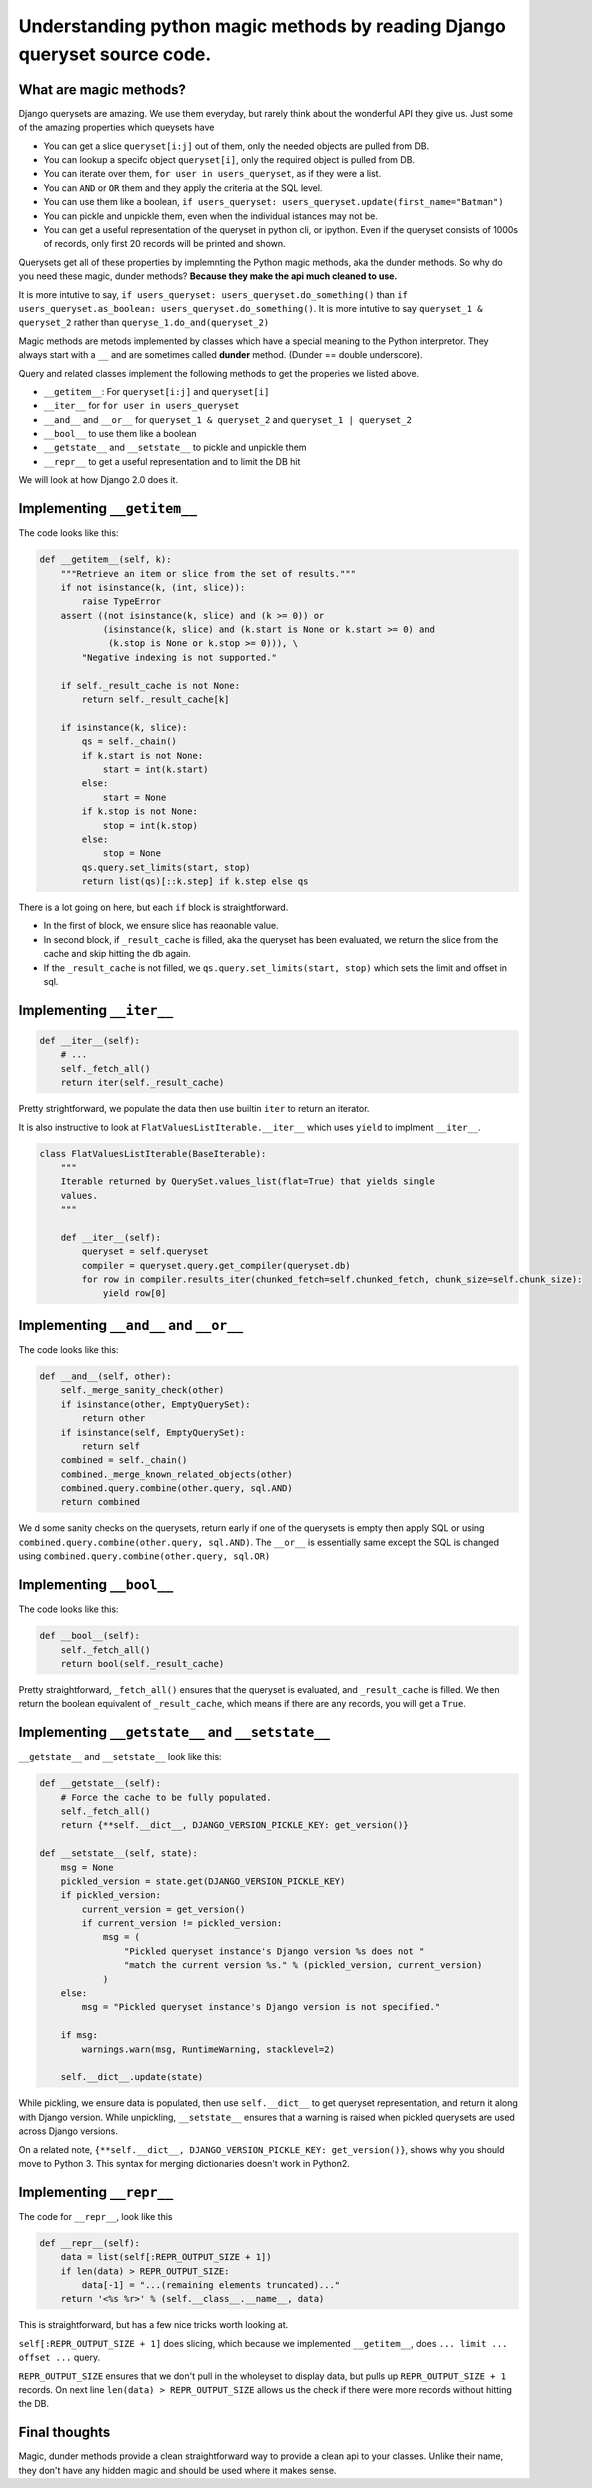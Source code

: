 Understanding python magic methods by reading Django queryset source code.
-------------------------------------------------------------------------------------

What are magic methods?
~~~~~~~~~~~~~~~~~~~~~~~~~~~~

Django querysets are amazing. We use them everyday, but rarely think
about the wonderful API they give us. Just some of the amazing
properties which queysets have

-  You can get a slice ``queryset[i:j]`` out of them, only the needed
   objects are pulled from DB.
-  You can lookup a specifc object ``queryset[i]``, only the required
   object is pulled from DB.
-  You can iterate over them, ``for user in users_queryset``, as if they
   were a list.
-  You can ``AND`` or ``OR`` them and they apply the criteria at the SQL
   level.
-  You can use them like a boolean,
   ``if users_queryset: users_queryset.update(first_name="Batman")``
-  You can pickle and unpickle them, even when the individual istances
   may not be.
-  You can get a useful representation of the queryset in python cli, or
   ipython. Even if the queryset consists of 1000s of records, only
   first 20 records will be printed and shown.

Querysets get all of these properties by implemnting the Python magic
methods, aka the dunder methods. So why do you need these magic, dunder
methods? **Because they make the api much cleaned to use.**

It is more intutive to say,
``if users_queryset: users_queryset.do_something()`` than
``if users_queryset.as_boolean: users_queryset.do_something()``. It is
more intutive to say ``queryset_1 & queryset_2`` rather than
``queryse_1.do_and(queryset_2)``

Magic methods are metods implemented by classes which have a special
meaning to the Python interpretor. They always start with a ``__`` and
are sometimes called **dunder** method. (Dunder == double underscore).

Query and related classes implement the following methods to get the
properies we listed above.

-  ``__getitem__``: For ``queryset[i:j]`` and ``queryset[i]``
-  ``__iter__`` for ``for user in users_queryset``
-  ``__and__`` and ``__or__`` for ``queryset_1 & queryset_2`` and
   ``queryset_1 | queryset_2``
-  ``__bool__`` to use them like a boolean
-  ``__getstate__`` and ``__setstate__`` to pickle and unpickle them
-  ``__repr__`` to get a useful representation and to limit the DB hit

We will look at how Django 2.0 does it.

Implementing ``__getitem__``
~~~~~~~~~~~~~~~~~~~~~~~~~~~~

The code looks like this:

.. code:: python

    def __getitem__(self, k):
        """Retrieve an item or slice from the set of results."""
        if not isinstance(k, (int, slice)):
            raise TypeError
        assert ((not isinstance(k, slice) and (k >= 0)) or
                (isinstance(k, slice) and (k.start is None or k.start >= 0) and
                 (k.stop is None or k.stop >= 0))), \
            "Negative indexing is not supported."

        if self._result_cache is not None:
            return self._result_cache[k]

        if isinstance(k, slice):
            qs = self._chain()
            if k.start is not None:
                start = int(k.start)
            else:
                start = None
            if k.stop is not None:
                stop = int(k.stop)
            else:
                stop = None
            qs.query.set_limits(start, stop)
            return list(qs)[::k.step] if k.step else qs

There is a lot going on here, but each ``if`` block is straightforward.

-  In the first of block, we ensure slice has reaonable value.
-  In second block, if ``_result_cache`` is filled, aka the queryset has
   been evaluated, we return the slice from the cache and skip hitting
   the db again.
-  If the ``_result_cache`` is not filled, we
   ``qs.query.set_limits(start, stop)`` which sets the limit and offset
   in sql.

Implementing ``__iter__``
~~~~~~~~~~~~~~~~~~~~~~~~~

.. code:: python

    def __iter__(self):
        # ...
        self._fetch_all()
        return iter(self._result_cache)

Pretty strightforward, we populate the data then use builtin ``iter`` to
return an iterator.

It is also instructive to look at ``FlatValuesListIterable.__iter__``
which uses ``yield`` to implment ``__iter__``.

.. code:: python

    class FlatValuesListIterable(BaseIterable):
        """
        Iterable returned by QuerySet.values_list(flat=True) that yields single
        values.
        """

        def __iter__(self):
            queryset = self.queryset
            compiler = queryset.query.get_compiler(queryset.db)
            for row in compiler.results_iter(chunked_fetch=self.chunked_fetch, chunk_size=self.chunk_size):
                yield row[0]

Implementing ``__and__`` and ``__or__``
~~~~~~~~~~~~~~~~~~~~~~~~~~~~~~~~~~~~~~~

The code looks like this:

.. code:: python

    def __and__(self, other):
        self._merge_sanity_check(other)
        if isinstance(other, EmptyQuerySet):
            return other
        if isinstance(self, EmptyQuerySet):
            return self
        combined = self._chain()
        combined._merge_known_related_objects(other)
        combined.query.combine(other.query, sql.AND)
        return combined

We d some sanity checks on the querysets, return early if one of the
querysets is empty then apply SQL or using
``combined.query.combine(other.query, sql.AND)``. The ``__or__`` is
essentially same except the SQL is changed using
``combined.query.combine(other.query, sql.OR)``

Implementing ``__bool__``
~~~~~~~~~~~~~~~~~~~~~~~~~

The code looks like this:

.. code:: python


    def __bool__(self):
        self._fetch_all()
        return bool(self._result_cache)

Pretty straightforward, ``_fetch_all()`` ensures that the queryset is
evaluated, and ``_result_cache`` is filled. We then return the boolean
equivalent of ``_result_cache``, which means if there are any records,
you will get a ``True``.

Implementing ``__getstate__`` and ``__setstate__``
~~~~~~~~~~~~~~~~~~~~~~~~~~~~~~~~~~~~~~~~~~~~~~~~~~

``__getstate__`` and ``__setstate__`` look like this:

.. code:: python

    def __getstate__(self):
        # Force the cache to be fully populated.
        self._fetch_all()
        return {**self.__dict__, DJANGO_VERSION_PICKLE_KEY: get_version()}

    def __setstate__(self, state):
        msg = None
        pickled_version = state.get(DJANGO_VERSION_PICKLE_KEY)
        if pickled_version:
            current_version = get_version()
            if current_version != pickled_version:
                msg = (
                    "Pickled queryset instance's Django version %s does not "
                    "match the current version %s." % (pickled_version, current_version)
                )
        else:
            msg = "Pickled queryset instance's Django version is not specified."

        if msg:
            warnings.warn(msg, RuntimeWarning, stacklevel=2)

        self.__dict__.update(state)

While pickling, we ensure data is populated, then use ``self.__dict__``
to get queryset representation, and return it along with Django version.
While unpickling, ``__setstate__`` ensures that a warning is raised when
pickled querysets are used across Django versions.

On a related note,
``{**self.__dict__, DJANGO_VERSION_PICKLE_KEY: get_version()}``, shows
why you should move to Python 3. This syntax for merging dictionaries
doesn't work in Python2.

Implementing ``__repr__``
~~~~~~~~~~~~~~~~~~~~~~~~~

The code for ``__repr__``, look like this

.. code:: python


    def __repr__(self):
        data = list(self[:REPR_OUTPUT_SIZE + 1])
        if len(data) > REPR_OUTPUT_SIZE:
            data[-1] = "...(remaining elements truncated)..."
        return '<%s %r>' % (self.__class__.__name__, data)

This is straightforward, but has a few nice tricks worth looking at.

``self[:REPR_OUTPUT_SIZE + 1]`` does slicing, which because we
implemented ``__getitem__``, does ``... limit ... offset ...`` query.

``REPR_OUTPUT_SIZE`` ensures that we don't pull in the wholeyset to
display data, but pulls up ``REPR_OUTPUT_SIZE + 1`` records. On next
line ``len(data) > REPR_OUTPUT_SIZE`` allows us the check if there were
more records without hitting the DB.

Final thoughts
~~~~~~~~~~~~~~

Magic, dunder methods provide a clean straightforward way to provide a
clean api to your classes. Unlike their name, they don't have any hidden
magic and should be used where it makes sense.
